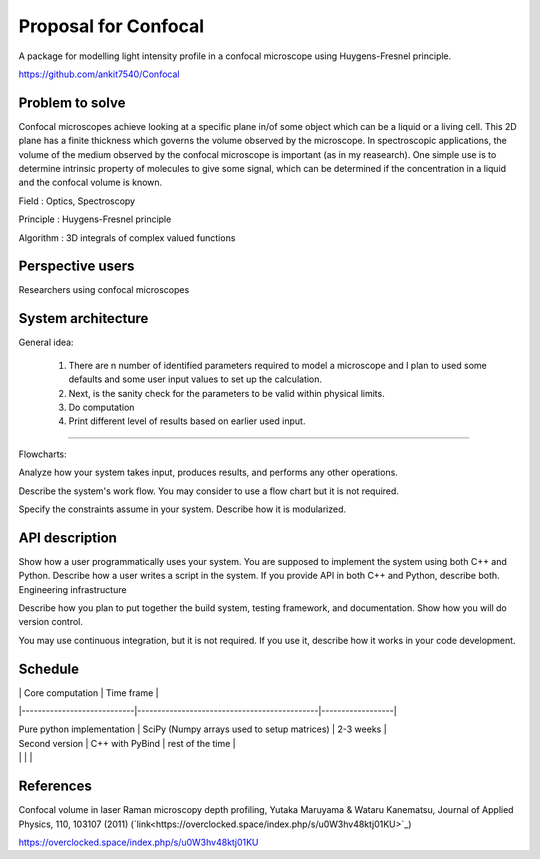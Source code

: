 -----------------------
Proposal for Confocal
-----------------------

A package for modelling light intensity profile in a confocal microscope using Huygens-Fresnel principle.

https://github.com/ankit7540/Confocal

Problem to solve
################

Confocal microscopes achieve looking at a specific plane in/of some object which can be a liquid or a living cell. This 2D plane has a finite thickness
which governs the volume observed by the microscope. In spectroscopic applications, the volume of the medium observed by the confocal
microscope is important (as in my reasearch). One simple use is to determine intrinsic property of molecules to give some signal, which can 
be determined if the concentration in a liquid and the confocal volume is known.

Field : Optics, Spectroscopy

Principle : Huygens-Fresnel principle

Algorithm : 3D integrals of complex valued functions


Perspective users
################

Researchers using confocal microscopes

System architecture
################

General idea:

 1. There are n number of identified parameters required to model a microscope and I plan to used some defaults and some user input values to set up the calculation. 

 2. Next, is the sanity check for the parameters to be valid within physical limits.
 
 3. Do computation
 
 4. Print different level of results based on earlier used input.
 
 
----------
 
Flowcharts:

Analyze how your system takes input, produces results, and performs any other operations.

Describe the system's work flow. You may consider to use a flow chart but it is not required.

Specify the constraints assume in your system. Describe how it is modularized.


API description
################

Show how a user programmatically uses your system. You are supposed to implement the system using both C++ and Python. Describe how a user writes a script in the system. If you provide API in both C++ and Python, describe both.
Engineering infrastructure

Describe how you plan to put together the build system, testing framework, and documentation. Show how you will do version control.

You may use continuous integration, but it is not required. If you use it, describe how it works in your code development.

Schedule
################


|                            | Core computation                            | Time frame       |

|----------------------------|---------------------------------------------|------------------|

| Pure python implementation | SciPy (Numpy arrays used to setup matrices) | 2-3 weeks        |

| Second version             | C++ with PyBind                             | rest of the time |

|                            |                                             |                  |





References
################

Confocal volume in laser Raman microscopy depth profiling, Yutaka Maruyama & Wataru Kanematsu, Journal of Applied Physics, 110, 103107 (2011)  (`link<https://overclocked.space/index.php/s/u0W3hv48ktj01KU>`_)

https://overclocked.space/index.php/s/u0W3hv48ktj01KU
